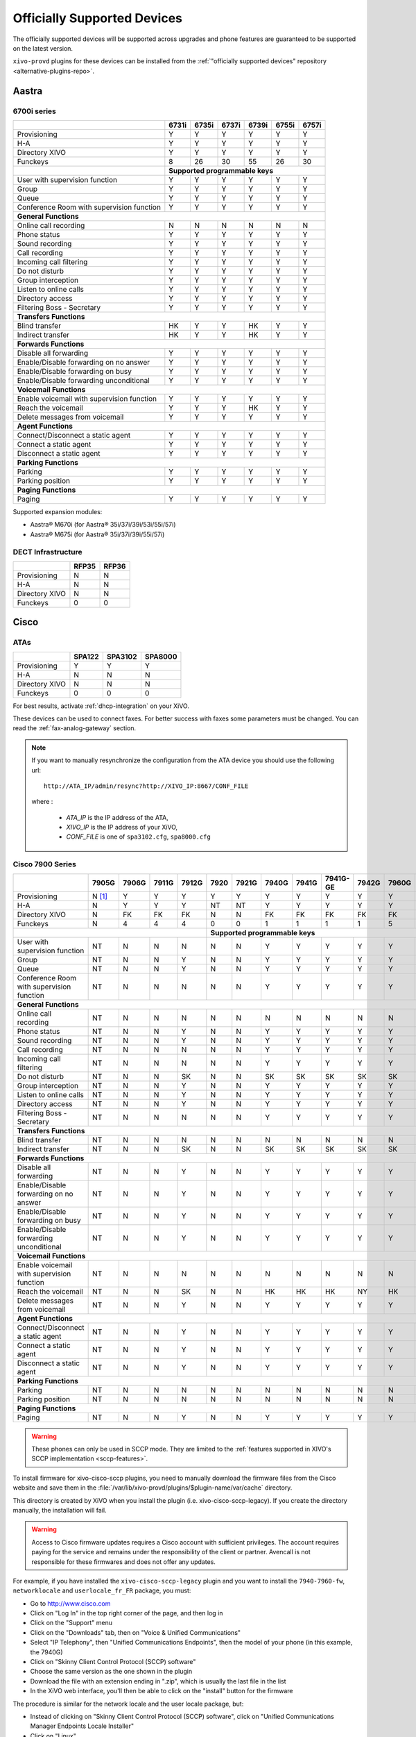 .. _official-devices:

Officially Supported Devices
============================

The officially supported devices will be supported across upgrades and phone
features are guaranteed to be supported on the latest version.

``xivo-provd`` plugins for these devices can be installed from the
:ref:`"officially supported devices" repository <alternative-plugins-repo>`.


Aastra
------

6700i series
^^^^^^^^^^^^

+--------------------------------------------+-------+-------+-------+-------+-------+-------+
|                                            | 6731i | 6735i | 6737i | 6739i | 6755i | 6757i |
+============================================+=======+=======+=======+=======+=======+=======+
| Provisioning                               | Y     | Y     | Y     | Y     | Y     | Y     |
+--------------------------------------------+-------+-------+-------+-------+-------+-------+
| H-A                                        | Y     | Y     | Y     | Y     | Y     | Y     |
+--------------------------------------------+-------+-------+-------+-------+-------+-------+
| Directory XIVO                             | Y     | Y     | Y     | Y     | Y     | Y     |
+--------------------------------------------+-------+-------+-------+-------+-------+-------+
| Funckeys                                   | 8     | 26    | 30    | 55    | 26    | 30    |
+--------------------------------------------+-------+-------+-------+-------+-------+-------+
|                                            | **Supported programmable keys**               |
+--------------------------------------------+-------+-------+-------+-------+-------+-------+
| User with supervision function             | Y     | Y     | Y     | Y     | Y     | Y     |
+--------------------------------------------+-------+-------+-------+-------+-------+-------+
| Group                                      | Y     | Y     | Y     | Y     | Y     | Y     |
+--------------------------------------------+-------+-------+-------+-------+-------+-------+
| Queue                                      | Y     | Y     | Y     | Y     | Y     | Y     |
+--------------------------------------------+-------+-------+-------+-------+-------+-------+
| Conference Room with supervision function  | Y     | Y     | Y     | Y     | Y     | Y     |
+--------------------------------------------+-------+-------+-------+-------+-------+-------+
| **General Functions**                                                                      |
+--------------------------------------------+-------+-------+-------+-------+-------+-------+
| Online call recording                      | N     | N     | N     | N     | N     | N     |
+--------------------------------------------+-------+-------+-------+-------+-------+-------+
| Phone status                               | Y     | Y     | Y     | Y     | Y     | Y     |
+--------------------------------------------+-------+-------+-------+-------+-------+-------+
| Sound recording                            | Y     | Y     | Y     | Y     | Y     | Y     |
+--------------------------------------------+-------+-------+-------+-------+-------+-------+
| Call recording                             | Y     | Y     | Y     | Y     | Y     | Y     |
+--------------------------------------------+-------+-------+-------+-------+-------+-------+
| Incoming call filtering                    | Y     | Y     | Y     | Y     | Y     | Y     |
+--------------------------------------------+-------+-------+-------+-------+-------+-------+
| Do not disturb                             | Y     | Y     | Y     | Y     | Y     | Y     |
+--------------------------------------------+-------+-------+-------+-------+-------+-------+
| Group interception                         | Y     | Y     | Y     | Y     | Y     | Y     |
+--------------------------------------------+-------+-------+-------+-------+-------+-------+
| Listen to online calls                     | Y     | Y     | Y     | Y     | Y     | Y     |
+--------------------------------------------+-------+-------+-------+-------+-------+-------+
| Directory access                           | Y     | Y     | Y     | Y     | Y     | Y     |
+--------------------------------------------+-------+-------+-------+-------+-------+-------+
| Filtering Boss - Secretary                 | Y     | Y     | Y     | Y     | Y     | Y     |
+--------------------------------------------+-------+-------+-------+-------+-------+-------+
| **Transfers Functions**                                                                    |
+--------------------------------------------+-------+-------+-------+-------+-------+-------+
| Blind transfer                             | HK    | Y     | Y     | HK    | Y     | Y     |
+--------------------------------------------+-------+-------+-------+-------+-------+-------+
| Indirect transfer                          | HK    | Y     | Y     | HK    | Y     | Y     |
+--------------------------------------------+-------+-------+-------+-------+-------+-------+
| **Forwards Functions**                                                                     |
+--------------------------------------------+-------+-------+-------+-------+-------+-------+
| Disable all forwarding                     | Y     | Y     | Y     | Y     | Y     | Y     |
+--------------------------------------------+-------+-------+-------+-------+-------+-------+
| Enable/Disable forwarding on no answer     | Y     | Y     | Y     | Y     | Y     | Y     |
+--------------------------------------------+-------+-------+-------+-------+-------+-------+
| Enable/Disable forwarding on busy          | Y     | Y     | Y     | Y     | Y     | Y     |
+--------------------------------------------+-------+-------+-------+-------+-------+-------+
| Enable/Disable forwarding unconditional    | Y     | Y     | Y     | Y     | Y     | Y     |
+--------------------------------------------+-------+-------+-------+-------+-------+-------+
| **Voicemail Functions**                                                                    |
+--------------------------------------------+-------+-------+-------+-------+-------+-------+
| Enable voicemail with supervision function | Y     | Y     | Y     | Y     | Y     | Y     |
+--------------------------------------------+-------+-------+-------+-------+-------+-------+
| Reach the voicemail                        | Y     | Y     | Y     | HK    | Y     | Y     |
+--------------------------------------------+-------+-------+-------+-------+-------+-------+
| Delete messages from voicemail             | Y     | Y     | Y     | Y     | Y     | Y     |
+--------------------------------------------+-------+-------+-------+-------+-------+-------+
| **Agent Functions**                                                                        |
+--------------------------------------------+-------+-------+-------+-------+-------+-------+
| Connect/Disconnect a static agent          | Y     | Y     | Y     | Y     | Y     | Y     |
+--------------------------------------------+-------+-------+-------+-------+-------+-------+
| Connect a static agent                     | Y     | Y     | Y     | Y     | Y     | Y     |
+--------------------------------------------+-------+-------+-------+-------+-------+-------+
| Disconnect a static agent                  | Y     | Y     | Y     | Y     | Y     | Y     |
+--------------------------------------------+-------+-------+-------+-------+-------+-------+
| **Parking Functions**                                                                      |
+--------------------------------------------+-------+-------+-------+-------+-------+-------+
| Parking                                    | Y     | Y     | Y     | Y     | Y     | Y     |
+--------------------------------------------+-------+-------+-------+-------+-------+-------+
| Parking position                           | Y     | Y     | Y     | Y     | Y     | Y     |
+--------------------------------------------+-------+-------+-------+-------+-------+-------+
| **Paging Functions**                                                                       |
+--------------------------------------------+-------+-------+-------+-------+-------+-------+
| Paging                                     | Y     | Y     | Y     | Y     | Y     | Y     |
+--------------------------------------------+-------+-------+-------+-------+-------+-------+

Supported expansion modules:

* Aastra® M670i (for Aastra® 35i/37i/39i/53i/55i/57i)
* Aastra® M675i (for Aastra® 35i/37i/39i/55i/57i)


DECT Infrastructure
^^^^^^^^^^^^^^^^^^^

+-------------------+--------+--------+
|                   | RFP35  | RFP36  |
+===================+========+========+
| Provisioning      | N      | N      |
+-------------------+--------+--------+
| H-A               | N      | N      |
+-------------------+--------+--------+
| Directory XIVO    | N      | N      |
+-------------------+--------+--------+
| Funckeys          | 0      | 0      |
+-------------------+--------+--------+


Cisco
-----

ATAs
^^^^

+-------------------+--------+---------+---------+
|                   | SPA122 | SPA3102 | SPA8000 |
+===================+========+=========+=========+
| Provisioning      | Y      | Y       | Y       |
+-------------------+--------+---------+---------+
| H-A               | N      | N       | N       |
+-------------------+--------+---------+---------+
| Directory XIVO    | N      | N       | N       |
+-------------------+--------+---------+---------+
| Funckeys          | 0      | 0       | 0       |
+-------------------+--------+---------+---------+

For best results, activate :ref:`dhcp-integration` on your XiVO.

These devices can be used to connect faxes. For better success with faxes some parameters
must be changed. You can read the :ref:`fax-analog-gateway` section.

.. note::
   If you want to manually resynchronize the configuration from the ATA device
   you should use the following url::

     http://ATA_IP/admin/resync?http://XIVO_IP:8667/CONF_FILE

   where :

      * *ATA_IP*    is the IP address of the ATA,
      * *XIVO_IP*   is the IP address of your XiVO,
      * *CONF_FILE* is one of ``spa3102.cfg``, ``spa8000.cfg``


Cisco 7900 Series
^^^^^^^^^^^^^^^^^

+--------------------------------------------+--------+-------+--------+-------+-------+-------+-------+-------+----------+-------+-------+-------+-------+
|                                            | 7905G  | 7906G | 7911G  | 7912G | 7920  | 7921G | 7940G | 7941G | 7941G-GE | 7942G | 7960G | 7961G | 7962G |
+============================================+========+=======+========+=======+=======+=======+=======+=======+==========+=======+=======+=======+=======+
| Provisioning                               | N [1]_ | Y     | Y      | Y     | Y     | Y     | Y     | Y     | Y        | Y     | Y     | Y     | Y     |
+--------------------------------------------+--------+-------+--------+-------+-------+-------+-------+-------+----------+-------+-------+-------+-------+
| H-A                                        | N      | Y     | Y      | Y     | NT    | NT    | Y     | Y     | Y        | Y     | Y     | Y     | Y     |
+--------------------------------------------+--------+-------+--------+-------+-------+-------+-------+-------+----------+-------+-------+-------+-------+
| Directory XIVO                             | N      | FK    | FK     | FK    | N     | N     | FK    | FK    | FK       | FK    | FK    | FK    | FK    |
+--------------------------------------------+--------+-------+--------+-------+-------+-------+-------+-------+----------+-------+-------+-------+-------+
| Funckeys                                   | N      | 4     | 4      | 4     | 0     | 0     | 1     | 1     | 1        | 1     | 5     | 5     | 5     |
+--------------------------------------------+--------+-------+--------+-------+-------+-------+-------+-------+----------+-------+-------+-------+-------+
|                                                                              |     **Supported programmable keys**                                      |
+--------------------------------------------+--------+-------+--------+-------+-------+-------+-------+-------+----------+-------+-------+-------+-------+
| User with supervision function             | NT     | N     | N      | N     | N     | N     | Y     | Y     | Y        | Y     | Y     | Y     | Y     |
+--------------------------------------------+--------+-------+--------+-------+-------+-------+-------+-------+----------+-------+-------+-------+-------+
| Group                                      | NT     | N     | N      | Y     | N     | N     | Y     | Y     | Y        | Y     | Y     | Y     | Y     |
+--------------------------------------------+--------+-------+--------+-------+-------+-------+-------+-------+----------+-------+-------+-------+-------+
| Queue                                      | NT     | N     | N      | Y     | N     | N     | Y     | Y     | Y        | Y     | Y     | Y     | Y     |
+--------------------------------------------+--------+-------+--------+-------+-------+-------+-------+-------+----------+-------+-------+-------+-------+
| Conference Room with supervision function  | NT     | N     | N      | N     | N     | N     | Y     | Y     | Y        | Y     | Y     | Y     | Y     |
+--------------------------------------------+--------+-------+--------+-------+-------+-------+-------+-------+----------+-------+-------+-------+-------+
| **General Functions**                                                                                                                                   |
+--------------------------------------------+--------+-------+--------+-------+-------+-------+-------+-------+----------+-------+-------+-------+-------+
| Online call recording                      | NT     | N     | N      | N     | N     | N     | N     | N     | N        | N     | N     | N     | N     |
+--------------------------------------------+--------+-------+--------+-------+-------+-------+-------+-------+----------+-------+-------+-------+-------+
| Phone status                               | NT     | N     | N      | Y     | N     | N     | Y     | Y     | Y        | Y     | Y     | Y     | Y     |
+--------------------------------------------+--------+-------+--------+-------+-------+-------+-------+-------+----------+-------+-------+-------+-------+
| Sound recording                            | NT     | N     | N      | Y     | N     | N     | Y     | Y     | Y        | Y     | Y     | Y     | Y     |
+--------------------------------------------+--------+-------+--------+-------+-------+-------+-------+-------+----------+-------+-------+-------+-------+
| Call recording                             | NT     | N     | N      | N     | N     | N     | Y     | Y     | Y        | Y     | Y     | Y     | Y     |
+--------------------------------------------+--------+-------+--------+-------+-------+-------+-------+-------+----------+-------+-------+-------+-------+
| Incoming call filtering                    | NT     | N     | N      | N     | N     | N     | Y     | Y     | Y        | Y     | Y     | Y     | Y     |
+--------------------------------------------+--------+-------+--------+-------+-------+-------+-------+-------+----------+-------+-------+-------+-------+
| Do not disturb                             | NT     | N     | N      | SK    | N     | N     | SK    | SK    | SK       | SK    | SK    | SK    | SK    |
+--------------------------------------------+--------+-------+--------+-------+-------+-------+-------+-------+----------+-------+-------+-------+-------+
| Group interception                         | NT     | N     | N      | Y     | N     | N     | Y     | Y     | Y        | Y     | Y     | Y     | Y     |
+--------------------------------------------+--------+-------+--------+-------+-------+-------+-------+-------+----------+-------+-------+-------+-------+
| Listen to online calls                     | NT     | N     | N      | Y     | N     | N     | Y     | Y     | Y        | Y     | Y     | Y     | Y     |
+--------------------------------------------+--------+-------+--------+-------+-------+-------+-------+-------+----------+-------+-------+-------+-------+
| Directory access                           | NT     | N     | N      | Y     | N     | N     | Y     | Y     | Y        | Y     | Y     | Y     | Y     |
+--------------------------------------------+--------+-------+--------+-------+-------+-------+-------+-------+----------+-------+-------+-------+-------+
| Filtering Boss - Secretary                 | NT     | N     | N      | N     | N     | N     | Y     | Y     | Y        | Y     | Y     | Y     | Y     |
+--------------------------------------------+--------+-------+--------+-------+-------+-------+-------+-------+----------+-------+-------+-------+-------+
| **Transfers Functions**                                                                                                                                 |
+--------------------------------------------+--------+-------+--------+-------+-------+-------+-------+-------+----------+-------+-------+-------+-------+
| Blind transfer                             | NT     | N     | N      | N     | N     | N     | N     | N     | N        | N     | N     | N     | N     |
+--------------------------------------------+--------+-------+--------+-------+-------+-------+-------+-------+----------+-------+-------+-------+-------+
| Indirect transfer                          | NT     | N     | N      | SK    | N     | N     | SK    | SK    | SK       | SK    | SK    | SK    | SK    |
+--------------------------------------------+--------+-------+--------+-------+-------+-------+-------+-------+----------+-------+-------+-------+-------+
| **Forwards Functions**                                                                                                                                  |
+--------------------------------------------+--------+-------+--------+-------+-------+-------+-------+-------+----------+-------+-------+-------+-------+
| Disable all forwarding                     | NT     | N     | N      | Y     | N     | N     | Y     | Y     | Y        | Y     | Y     | Y     | Y     |
+--------------------------------------------+--------+-------+--------+-------+-------+-------+-------+-------+----------+-------+-------+-------+-------+
| Enable/Disable forwarding on no answer     | NT     | N     | N      | Y     | N     | N     | Y     | Y     | Y        | Y     | Y     | Y     | Y     |
+--------------------------------------------+--------+-------+--------+-------+-------+-------+-------+-------+----------+-------+-------+-------+-------+
| Enable/Disable forwarding on busy          | NT     | N     | N      | Y     | N     | N     | Y     | Y     | Y        | Y     | Y     | Y     | Y     |
+--------------------------------------------+--------+-------+--------+-------+-------+-------+-------+-------+----------+-------+-------+-------+-------+
| Enable/Disable forwarding unconditional    | NT     | N     | N      | Y     | N     | N     | Y     | Y     | Y        | Y     | Y     | Y     | Y     |
+--------------------------------------------+--------+-------+--------+-------+-------+-------+-------+-------+----------+-------+-------+-------+-------+
| **Voicemail Functions**                                                                                                                                 |
+--------------------------------------------+--------+-------+--------+-------+-------+-------+-------+-------+----------+-------+-------+-------+-------+
| Enable voicemail with supervision function | NT     | N     | N      | N     | N     | N     | N     | N     | N        | N     | N     | N     | N     |
+--------------------------------------------+--------+-------+--------+-------+-------+-------+-------+-------+----------+-------+-------+-------+-------+
| Reach the voicemail                        | NT     | N     | N      | SK    | N     | N     | HK    | HK    | HK       | NY    | HK    | HK    | HK    |
+--------------------------------------------+--------+-------+--------+-------+-------+-------+-------+-------+----------+-------+-------+-------+-------+
| Delete messages from voicemail             | NT     | N     | N      | Y     | N     | N     | Y     | Y     | Y        | Y     | Y     | Y     | Y     |
+--------------------------------------------+--------+-------+--------+-------+-------+-------+-------+-------+----------+-------+-------+-------+-------+
| **Agent Functions**                                                                                                                                     |
+--------------------------------------------+--------+-------+--------+-------+-------+-------+-------+-------+----------+-------+-------+-------+-------+
| Connect/Disconnect a static agent          | NT     | N     | N      | Y     | N     | N     | Y     | Y     | Y        | Y     | Y     | Y     | Y     |
+--------------------------------------------+--------+-------+--------+-------+-------+-------+-------+-------+----------+-------+-------+-------+-------+
| Connect a static agent                     | NT     | N     | N      | Y     | N     | N     | Y     | Y     | Y        | Y     | Y     | Y     | Y     |
+--------------------------------------------+--------+-------+--------+-------+-------+-------+-------+-------+----------+-------+-------+-------+-------+
| Disconnect a static agent                  | NT     | N     | N      | Y     | N     | N     | Y     | Y     | Y        | Y     | Y     | Y     | Y     |
+--------------------------------------------+--------+-------+--------+-------+-------+-------+-------+-------+----------+-------+-------+-------+-------+
| **Parking Functions**                                                                                                                                   |
+--------------------------------------------+--------+-------+--------+-------+-------+-------+-------+-------+----------+-------+-------+-------+-------+
| Parking                                    | NT     | N     | N      | N     | N     | N     | N     | N     | N        | N     | N     | N     | N     |
+--------------------------------------------+--------+-------+--------+-------+-------+-------+-------+-------+----------+-------+-------+-------+-------+
| Parking position                           | NT     | N     | N      | N     | N     | N     | N     | N     | N        | N     | N     | N     | N     |
+--------------------------------------------+--------+-------+--------+-------+-------+-------+-------+-------+----------+-------+-------+-------+-------+
| **Paging Functions**                                                                                                                                    |
+--------------------------------------------+--------+-------+--------+-------+-------+-------+-------+-------+----------+-------+-------+-------+-------+
| Paging                                     | NT     | N     | N      | Y     | N     | N     | Y     | Y     | Y        | Y     | Y     | Y     | Y     |
+--------------------------------------------+--------+-------+--------+-------+-------+-------+-------+-------+----------+-------+-------+-------+-------+

.. warning:: These phones can only be used in SCCP mode. They are limited to the :ref:`features supported in XIVO's SCCP implementation <sccp-features>`.

.. _cisco-provisioning:

To install firmware for xivo-cisco-sccp plugins, you need to manually download
the firmware files from the Cisco website and save them in the
:file:`/var/lib/xivo-provd/plugins/$plugin-name/var/cache` directory.

This directory is created by XiVO when you install the plugin (i.e. xivo-cisco-sccp-legacy).
If you create the directory manually, the installation will fail.

.. warning:: Access to Cisco firmware updates requires a Cisco account with sufficient privileges.
   The account requires paying for the service and remains under the responsibility of the client or partner.
   Avencall is not responsible for these firmwares and does not offer any updates.

For example, if you have installed the ``xivo-cisco-sccp-legacy`` plugin and you want to install the ``7940-7960-fw``, ``networklocale`` and ``userlocale_fr_FR`` package, you must:

* Go to http://www.cisco.com
* Click on "Log In" in the top right corner of the page, and then log in
* Click on the "Support" menu
* Click on the "Downloads" tab, then on "Voice & Unified Communications"
* Select "IP Telephony", then "Unified Communications Endpoints", then the model of your phone (in this example, the 7940G)
* Click on "Skinny Client Control Protocol (SCCP) software"
* Choose the same version as the one shown in the plugin
* Download the file with an extension ending in ".zip", which is usually the last file in the list
* In the XiVO web interface, you'll then be able to click on the "install" button for the firmware

The procedure is similar for the network locale and the user locale package, but:

* Instead of clicking on "Skinny Client Control Protocol (SCCP) software", click on "Unified Communications Manager Endpoints Locale Installer"
* Click on "Linux"
* Choose the same version of the one shown in the plugin
* For the network locale, download the file named "po-locale-combined-network.cop.sgn"
* For the user locale, download the file named "po-locale-$locale-name.cop.sgn, for example "po-locale-fr_FR.cop.sgn" for the "fr_FR" locale
* Both files must be placed in :file:`/var/lib/xivo-provd/plugins/$plugin-name/var/cache` directory. Then install them in the XiVO Web Interface.

.. note:: Currently user and network locale 9.0.2 should be used for plugins xivo-sccp-legacy and xivo-cisco-sccp-9.0.3


Digium
------

+--------------------------------------------+-------+-------+-------+
|                                            | D40   | D50   | D70   |
+============================================+=======+=======+=======+
| Provisioning                               | Y     | NYT   | Y     |
+--------------------------------------------+-------+-------+-------+
| H-A                                        | Y     | NYT   | Y     |
+--------------------------------------------+-------+-------+-------+
| Directory XIVO                             | N     | NYT   | N     |
+--------------------------------------------+-------+-------+-------+
| Funckeys                                   | 2     | 14    | 106   |
+--------------------------------------------+-------+-------+-------+
| **Supported programmable keys**                                    |
+--------------------------------------------+-------+-------+-------+
| User with supervision function             | N     | NYT   | N     |
+--------------------------------------------+-------+-------+-------+
| Group                                      | Y     | NYT   | Y     |
+--------------------------------------------+-------+-------+-------+
| Queue                                      | Y     | NYT   | Y     |
+--------------------------------------------+-------+-------+-------+
| Conference Room with supervision function  | Y     | NYT   | Y     |
+--------------------------------------------+-------+-------+-------+
| **General Functions**                                              |
+--------------------------------------------+-------+-------+-------+
| Online call recording                      | N     | NYT   | N     |
+--------------------------------------------+-------+-------+-------+
| Phone status                               | Y     | NYT   | Y     |
+--------------------------------------------+-------+-------+-------+
| Sound recording                            | Y     | NYT   | Y     |
+--------------------------------------------+-------+-------+-------+
| Call recording                             | Y     | NYT   | Y     |
+--------------------------------------------+-------+-------+-------+
| Incoming call filtering                    | Y     | NYT   | Y     |
+--------------------------------------------+-------+-------+-------+
| Do not disturb                             | HK    | NYT   | HK    |
+--------------------------------------------+-------+-------+-------+
| Group interception                         | Y     | NYT   | Y     |
+--------------------------------------------+-------+-------+-------+
| Listen to online calls                     | N     | NYT   | N     |
+--------------------------------------------+-------+-------+-------+
| Directory access                           | N     | NYT   | N     |
+--------------------------------------------+-------+-------+-------+
| Filtering Boss - Secretary                 | Y     | NYT   | Y     |
+--------------------------------------------+-------+-------+-------+
| **Transfers Functions**                                            |
+--------------------------------------------+-------+-------+-------+
| Blind transfer                             | HK    | NYT   | HK    |
+--------------------------------------------+-------+-------+-------+
| Indirect transfer                          | HK    | NYT   | HK    |
+--------------------------------------------+-------+-------+-------+
| **Forwards Functions**                                             |
+--------------------------------------------+-------+-------+-------+
| Disable all forwarding                     | Y     | NYT   | Y     |
+--------------------------------------------+-------+-------+-------+
| Enable/Disable forwarding on no answer     | Y     | NYT   | Y     |
+--------------------------------------------+-------+-------+-------+
| Enable/Disable forwarding on busy          | Y     | NYT   | Y     |
+--------------------------------------------+-------+-------+-------+
| Enable/Disable forwarding unconditional    | Y     | NYT   | Y     |
+--------------------------------------------+-------+-------+-------+
| **Voicemail Functions**                                            |
+--------------------------------------------+-------+-------+-------+
| Enable voicemail with supervision function | Y     | NYT   | Y     |
+--------------------------------------------+-------+-------+-------+
| Reach the voicemail                        | HK    | NYT   | HK    |
+--------------------------------------------+-------+-------+-------+
| Delete messages from voicemail             | Y     | NYT   | Y     |
+--------------------------------------------+-------+-------+-------+
| **Agent Functions**                                                |
+--------------------------------------------+-------+-------+-------+
| Connect/Disconnect a static agent          | Y     | NYT   | Y     |
+--------------------------------------------+-------+-------+-------+
| Connect a static agent                     | Y     | NYT   | Y     |
+--------------------------------------------+-------+-------+-------+
| Disconnect a static agent                  | Y     | NYT   | Y     |
+--------------------------------------------+-------+-------+-------+
| **Parking Functions**                                              |
+--------------------------------------------+-------+-------+-------+
| Parking                                    | N     | NYT   | N     |
+--------------------------------------------+-------+-------+-------+
| Parking position                           | N     | NYT   | N     |
+--------------------------------------------+-------+-------+-------+
| **Paging Functions**                                               |
+--------------------------------------------+-------+-------+-------+
| Paging                                     | Y     | NYT   | Y     |
+--------------------------------------------+-------+-------+-------+

.. note:: Some function keys are shared with line keys

Particularities:

* For best results, activate :ref:`dhcp-integration` on your XiVO.
* Impossible to do directed pickup using a BLF function key.
* Only supports DTMF in RFC2833 mode.
* Does not work reliably with Cisco ESW520 PoE switch. When connected to such a switch, the D40 tends to reboot randomly, and the D70 does not boot at all.
* It's important to not edit the phone configuration via the phones' web interface when using these phones with XiVO.
* Paging doesn't work.


Polycom
-------

+--------------------------------------------+---------+---------+---------+---------+---------+---------+----------+----------+----------+--------+--------+--------+--------+--------+--------+
|                                            | **|SoundPoint IP**                                        | **|SoundStation IP**           | **|Business Media Phone**                           |
+============================================+=========+=========+=========+=========+=========+=========+==========+==========+==========+========+========+========+========+========+========+
|                                            | SPIP331 | SPIP335 | SPIP450 | SPIP550 | SPIP560 | SPIP650 | SPIP5000 | SPIP6000 | SPIP7000 | VVX300 | VVX310 | VVX400 | VVX410 | VVX500 | VVX600 |
+--------------------------------------------+---------+---------+---------+---------+---------+---------+----------+----------+----------+--------+--------+--------+--------+--------+--------+
| Provisioning [1]_                          | NT [1]_ | Y       | Y       | Y       | NT [1]_ | NT [1]_ | NT [1]_  | Y        | NT [1]_  | Y      | Y      | Y      | Y      | Y      | NYT    |
+--------------------------------------------+---------+---------+---------+---------+---------+---------+----------+----------+----------+--------+--------+--------+--------+--------+--------+
| H-A                                        | N       | Y       | N       | Y       | N       | N       | N        | N        | N        | Y      | Y      | Y      | Y      | Y      | N      |
+--------------------------------------------+---------+---------+---------+---------+---------+---------+----------+----------+----------+--------+--------+--------+--------+--------+--------+
| Directory XIVO                             | N       | N       | N       | FK      | N       | N       | N        | N        | N        | FK     | FK     | FK     | FK     | FK     | N      |
+--------------------------------------------+---------+---------+---------+---------+---------+---------+----------+----------+----------+--------+--------+--------+--------+--------+--------+
| Funckeys                                   | N       | 0       | 2       | 3       | 3       | 47      | 0        | 0        | 0        | 6      | 6      | 12     | 12     | 12     | 0      |
+--------------------------------------------+---------+---------+---------+---------+---------+---------+----------+----------+----------+--------+--------+--------+--------+--------+--------+
|                                            |                                       |     **Supported programmable keys**                                                                      |
+--------------------------------------------+---------+---------+---------+---------+---------+---------+----------+----------+----------+--------+--------+--------+--------+--------+--------+
| User with supervision function             | NYT     | N       | NYT     | Y       | NYT     | NYT     | NYT      | NYT      | NYT      | Y      | Y      | Y      | Y      | Y      | NYT    |
+--------------------------------------------+---------+---------+---------+---------+---------+---------+----------+----------+----------+--------+--------+--------+--------+--------+--------+
| Group                                      | NYT     | N       | NYT     | Y       | NYT     | NYT     | NYT      | NYT      | NYT      | Y      | Y      | Y      | Y      | Y      | NYT    |
+--------------------------------------------+---------+---------+---------+---------+---------+---------+----------+----------+----------+--------+--------+--------+--------+--------+--------+
| Queue                                      | NYT     | N       | NYT     | Y       | NYT     | NYT     | NYT      | NYT      | NYT      | Y      | Y      | Y      | Y      | Y      | NYT    |
+--------------------------------------------+---------+---------+---------+---------+---------+---------+----------+----------+----------+--------+--------+--------+--------+--------+--------+
| Conference Room with supervision function  | NYT     | N       | NYT     | Y       | NYT     | NYT     | NYT      | NYT      | NYT      | Y      | Y      | Y      | Y      | Y      | NYT    |
+--------------------------------------------+---------+---------+---------+---------+---------+---------+----------+----------+----------+--------+--------+--------+--------+--------+--------+
| **General Functions**                                                                                                                                                                         |
+--------------------------------------------+---------+---------+---------+---------+---------+---------+----------+----------+----------+--------+--------+--------+--------+--------+--------+
| Online call recording                      | NYT     | N       | NYT     | N       | NYT     | NYT     | NYT      | NYT      | NYT      | N      | N      | N      | N      | N      | NYT    |
+--------------------------------------------+---------+---------+---------+---------+---------+---------+----------+----------+----------+--------+--------+--------+--------+--------+--------+
| Phone status                               | NYT     | N       | NYT     | Y       | NYT     | NYT     | NYT      | NYT      | NYT      | Y      | Y      | Y      | Y      | Y      | NYT    |
+--------------------------------------------+---------+---------+---------+---------+---------+---------+----------+----------+----------+--------+--------+--------+--------+--------+--------+
| Sound recording                            | NYT     | N       | NYT     | Y       | NYT     | NYT     | NYT      | NYT      | NYT      | Y      | Y      | Y      | Y      | Y      | NYT    |
+--------------------------------------------+---------+---------+---------+---------+---------+---------+----------+----------+----------+--------+--------+--------+--------+--------+--------+
| Call recording                             | NYT     | N       | NYT     | Y       | NYT     | NYT     | NYT      | NYT      | NYT      | Y      | Y      | Y      | Y      | Y      | NYT    |
+--------------------------------------------+---------+---------+---------+---------+---------+---------+----------+----------+----------+--------+--------+--------+--------+--------+--------+
| Incoming call filtering                    | NYT     | N       | NYT     | Y       | NYT     | NYT     | NYT      | NYT      | NYT      | Y      | Y      | Y      | Y      | Y      | NYT    |
+--------------------------------------------+---------+---------+---------+---------+---------+---------+----------+----------+----------+--------+--------+--------+--------+--------+--------+
| Do not disturb                             | NYT     | SK      | NYT     | HK      | NYT     | NYT     | NYT      | NYT      | NYT      | SK     | SK     | SK     | SK     | SK     | NYT    |
+--------------------------------------------+---------+---------+---------+---------+---------+---------+----------+----------+----------+--------+--------+--------+--------+--------+--------+
| Group interception                         | NYT     | N       | NYT     | Y       | NYT     | NYT     | NYT      | NYT      | NYT      | Y      | Y      | Y      | Y      | Y      | NYT    |
+--------------------------------------------+---------+---------+---------+---------+---------+---------+----------+----------+----------+--------+--------+--------+--------+--------+--------+
| Listen to online calls                     | NYT     | N       | NYT     | Y       | NYT     | NYT     | NYT      | NYT      | NYT      | Y      | Y      | Y      | Y      | Y      | NYT    |
+--------------------------------------------+---------+---------+---------+---------+---------+---------+----------+----------+----------+--------+--------+--------+--------+--------+--------+
| Directory access                           | NYT     | N       | NYT     | Y       | NYT     | NYT     | NYT      | NYT      | NYT      | Y      | Y      | Y      | Y      | Y      | NYT    |
+--------------------------------------------+---------+---------+---------+---------+---------+---------+----------+----------+----------+--------+--------+--------+--------+--------+--------+
| Filtering Boss - Secretary                 | NYT     | N       | NYT     | Y       | NYT     | NYT     | NYT      | NYT      | NYT      | Y      | Y      | Y      | Y      | Y      | NYT    |
+--------------------------------------------+---------+---------+---------+---------+---------+---------+----------+----------+----------+--------+--------+--------+--------+--------+--------+
| **Transfers Functions**                                                                                                                                                                       |
+--------------------------------------------+---------+---------+---------+---------+---------+---------+----------+----------+----------+--------+--------+--------+--------+--------+--------+
| Blind transfer                             | NYT     | SK      | NYT     | N       | NYT     | NYT     | NYT      | NYT      | NYT      | HK     | HK     | HK     | HK     | SK     | NYT    |
+--------------------------------------------+---------+---------+---------+---------+---------+---------+----------+----------+----------+--------+--------+--------+--------+--------+--------+
| Indirect transfer                          | NYT     | SK      | NYT     | HK      | NYT     | NYT     | NYT      | NYT      | NYT      | HK     | HK     | HK     | HK     | SK     | NYT    |
+--------------------------------------------+---------+---------+---------+---------+---------+---------+----------+----------+----------+--------+--------+--------+--------+--------+--------+
| **Forwards Functions**                                                                                                                                                                        |
+--------------------------------------------+---------+---------+---------+---------+---------+---------+----------+----------+----------+--------+--------+--------+--------+--------+--------+
| Disable all forwarding                     | NYT     | N       | NYT     | Y       | NYT     | NYT     | NYT      | NYT      | NYT      | Y      | Y      | Y      | Y      | Y      | NYT    |
+--------------------------------------------+---------+---------+---------+---------+---------+---------+----------+----------+----------+--------+--------+--------+--------+--------+--------+
| Enable/Disable forwarding on no answer     | NYT     | SK      | NYT     | Y       | NYT     | NYT     | NYT      | NYT      | NYT      | Y      | Y      | Y      | Y      | Y      | NYT    |
+--------------------------------------------+---------+---------+---------+---------+---------+---------+----------+----------+----------+--------+--------+--------+--------+--------+--------+
| Enable/Disable forwarding on busy          | NYT     | SK      | NYT     | Y       | NYT     | NYT     | NYT      | NYT      | NYT      | Y      | Y      | Y      | Y      | Y      | NYT    |
+--------------------------------------------+---------+---------+---------+---------+---------+---------+----------+----------+----------+--------+--------+--------+--------+--------+--------+
| Enable/Disable forwarding unconditional    | NYT     | SK      | NYT     | Y       | NYT     | NYT     | NYT      | NYT      | NYT      | Y      | Y      | Y      | Y      | Y      | NYT    |
+--------------------------------------------+---------+---------+---------+---------+---------+---------+----------+----------+----------+--------+--------+--------+--------+--------+--------+
| **Voicemail Functions**                                                                                                                                                                       |
+--------------------------------------------+---------+---------+---------+---------+---------+---------+----------+----------+----------+--------+--------+--------+--------+--------+--------+
| Enable voicemail with supervision function | NYT     | N       | NYT     | Y       | NYT     | NYT     | NYT      | NYT      | NYT      | Y      | Y      | Y      | Y      | Y      | NYT    |
+--------------------------------------------+---------+---------+---------+---------+---------+---------+----------+----------+----------+--------+--------+--------+--------+--------+--------+
| Reach the voicemail                        | NYT     | SK      | NYT     | HK      | NYT     | NYT     | NYT      | NYT      | NYT      | HK     | HK     | HK     | HK     | SK     | NYT    |
+--------------------------------------------+---------+---------+---------+---------+---------+---------+----------+----------+----------+--------+--------+--------+--------+--------+--------+
| Delete messages from voicemail             | NYT     | N       | NYT     | Y       | NYT     | NYT     | NYT      | NYT      | NYT      | Y      | Y      | Y      | Y      | Y      | NYT    |
+--------------------------------------------+---------+---------+---------+---------+---------+---------+----------+----------+----------+--------+--------+--------+--------+--------+--------+
| **Agent Functions**                                                                                                                                                                           |
+--------------------------------------------+---------+---------+---------+---------+---------+---------+----------+----------+----------+--------+--------+--------+--------+--------+--------+
| Connect/Disconnect a static agent          | NYT     | N       | NYT     | Y       | NYT     | NYT     | NYT      | NYT      | NYT      | Y      | Y      | Y      | Y      | Y      | NYT    |
+--------------------------------------------+---------+---------+---------+---------+---------+---------+----------+----------+----------+--------+--------+--------+--------+--------+--------+
| Connect a static agent                     | NYT     | N       | NYT     | Y       | NYT     | NYT     | NYT      | NYT      | NYT      | Y      | Y      | Y      | Y      | Y      | NYT    |
+--------------------------------------------+---------+---------+---------+---------+---------+---------+----------+----------+----------+--------+--------+--------+--------+--------+--------+
| Disconnect a static agent                  | NYT     | N       | NYT     | Y       | NYT     | NYT     | NYT      | NYT      | NYT      | Y      | Y      | Y      | Y      | Y      | NYT    |
+--------------------------------------------+---------+---------+---------+---------+---------+---------+----------+----------+----------+--------+--------+--------+--------+--------+--------+
| **Parking Functions**                                                                                                                                                                         |
+--------------------------------------------+---------+---------+---------+---------+---------+---------+----------+----------+----------+--------+--------+--------+--------+--------+--------+
| Parking                                    | NYT     | N       | NYT     | N       | NYT     | NYT     | NYT      | NYT      | NYT      | Y      | Y      | Y      | Y      | Y      | NYT    |
+--------------------------------------------+---------+---------+---------+---------+---------+---------+----------+----------+----------+--------+--------+--------+--------+--------+--------+
| Parking position                           | NYT     | N       | NYT     | N       | NYT     | NYT     | NYT      | NYT      | NYT      | Y      | Y      | Y      | Y      | Y      | NYT    |
+--------------------------------------------+---------+---------+---------+---------+---------+---------+----------+----------+----------+--------+--------+--------+--------+--------+--------+
| **Paging Functions**                                                                                                                                                                          |
+--------------------------------------------+---------+---------+---------+---------+---------+---------+----------+----------+----------+--------+--------+--------+--------+--------+--------+
| Paging                                     | NYT     | N       | NYT     | Y       | NYT     | NYT     | NYT      | NYT      | NYT      | Y      | Y      | Y      | Y      | Y      | NYT    |
+--------------------------------------------+---------+---------+---------+---------+---------+---------+----------+----------+----------+--------+--------+--------+--------+--------+--------+

Particularities:

* For directed call pickup to work via the BLF function keys, you need to make sure that the option
  :guilabel:`Set caller-id in dialog-info+xml notify` is enabled on your XiVO. This option is located on
  the :menuselection:`Services --> IPBX --> General settings --> SIP Protocol` page, in the
  :guilabel:`Signaling` tab.

  Also, directed call pickup via a BLF function key will not work if the extension number of the
  supervised user is different from its caller ID number.

* Default password is **9486** (i.e. the word "xivo" on a telephone keypad).

.. note:: (XiVO HA cluster) BLF function key saved on the master node are not available.

Supported expansion modules:

* Polycom® VVX Color Expansion (for Polycom® VVX 300/310/400/410/500/600)
* Polycom® VVX Paper Expansion (for Polycom® VVX 300/310/400/410/500/600)
* Polycom® SoundPoint IP Backlit (for Polycom® SoundPoint 650)

.. warning:: Polycom® VVX® Camera are not supported.


Snom
----

+--------------------------------------------+--------+-------+-------+-------+-------+------+-------+-------+
|                                            |  370   |  710  |  715  |  720  | D725  | 760  |  821  |  870  |
+============================================+========+=======+=======+=======+=======+======+=======+=======+
| Provisioning                               | Y      | Y     | Y     | Y     | Y     |Y     | Y     | Y     |
+--------------------------------------------+--------+-------+-------+-------+-------+------+-------+-------+
| H-A                                        | Y      | Y     | Y     | Y     | Y     |Y     | Y     | Y     |
+--------------------------------------------+--------+-------+-------+-------+-------+------+-------+-------+
| Directory XIVO                             | HK     | SK    | SK    | HK    | HK    |HK    | HK    | HK    |
+--------------------------------------------+--------+-------+-------+-------+-------+------+-------+-------+
| Funckeys                                   | 12     | 5     | 5     | 18    | 18    |16    | 12    | 15    |
+--------------------------------------------+--------+-------+-------+-------+-------+------+-------+-------+
|                                            |      **Supported programmable keys**                          |
+--------------------------------------------+--------+-------+-------+-------+-------+------+-------+-------+
| User with supervision function             | Y      | Y     | Y     | Y     | Y     |Y     | Y     | Y     |
+--------------------------------------------+--------+-------+-------+-------+-------+------+-------+-------+
| Group                                      | Y      | Y     | Y     | Y     | Y     |Y     | Y     | Y     |
+--------------------------------------------+--------+-------+-------+-------+-------+------+-------+-------+
| Queue                                      | Y      | Y     | Y     | Y     | Y     |Y     | Y     | Y     |
+--------------------------------------------+--------+-------+-------+-------+-------+------+-------+-------+
| Conference Room with supervision function  | Y      | Y     | Y     | Y     | Y     |Y     | Y     | Y     |
+--------------------------------------------+--------+-------+-------+-------+-------+------+-------+-------+
| **General Functions**                                                                                      |
+--------------------------------------------+--------+-------+-------+-------+-------+------+-------+-------+
| Online call recording                      | N      | N     | N     | N     | N     |N     | N     | N     |
+--------------------------------------------+--------+-------+-------+-------+-------+------+-------+-------+
| Phone status                               | Y      | Y     | Y     | Y     | Y     |Y     | Y     | Y     |
+--------------------------------------------+--------+-------+-------+-------+-------+------+-------+-------+
| Sound recording                            | Y      | Y     | Y     | Y     | Y     |Y     | Y     | Y     |
+--------------------------------------------+--------+-------+-------+-------+-------+------+-------+-------+
| Call recording                             | Y      | Y     | Y     | Y     | Y     |Y     | Y     | Y     |
+--------------------------------------------+--------+-------+-------+-------+-------+------+-------+-------+
| Incoming call filtering                    | Y      | Y     | Y     | Y     | Y     |Y     | Y     | Y     |
+--------------------------------------------+--------+-------+-------+-------+-------+------+-------+-------+
| Do not disturb                             | HK     | SK    | SK    | HK    | HK    |HK    | HK    | HK    |
+--------------------------------------------+--------+-------+-------+-------+-------+------+-------+-------+
| Group interception                         | Y      | Y     | Y     | Y     | Y     |Y     | Y     | Y     |
+--------------------------------------------+--------+-------+-------+-------+-------+------+-------+-------+
| Listen to online calls                     | Y      | Y     | Y     | Y     | Y     |Y     | Y     | Y     |
+--------------------------------------------+--------+-------+-------+-------+-------+------+-------+-------+
| Directory access                           | Y      | Y     | Y     | Y     | Y     |Y     | Y     | Y     |
+--------------------------------------------+--------+-------+-------+-------+-------+------+-------+-------+
| Filtering Boss - Secretary                 | Y      | Y     | Y     | Y     | Y     |Y     | Y     | Y     |
+--------------------------------------------+--------+-------+-------+-------+-------+------+-------+-------+
| **Transfers Functions**                                                                                    |
+--------------------------------------------+--------+-------+-------+-------+-------+------+-------+-------+
| Blind transfer                             | Y      | SK    | SK    | HK    | HK    |HK    | HK    | HK    |
+--------------------------------------------+--------+-------+-------+-------+-------+------+-------+-------+
| Indirect transfer                          | Y      | SK    | SK    | HK    | HK    |HK    | HK    | HK    |
+--------------------------------------------+--------+-------+-------+-------+-------+------+-------+-------+
| **Forwards Functions**                                                                                     |
+--------------------------------------------+--------+-------+-------+-------+-------+------+-------+-------+
| Disable all forwarding                     | Y      | Y     | Y     | Y     | Y     |Y     | Y     | Y     |
+--------------------------------------------+--------+-------+-------+-------+-------+------+-------+-------+
| Enable/Disable forwarding on no answer     | Y      | Y     | Y     | Y     | Y     |Y     | Y     | Y     |
+--------------------------------------------+--------+-------+-------+-------+-------+------+-------+-------+
| Enable/Disable forwarding on busy          | Y      | Y     | Y     | Y     | Y     |Y     | Y     | Y     |
+--------------------------------------------+--------+-------+-------+-------+-------+------+-------+-------+
| Enable/Disable forwarding unconditional    | Y      | Y     | Y     | Y     | Y     |Y     | Y     | Y     |
+--------------------------------------------+--------+-------+-------+-------+-------+------+-------+-------+
| **Voicemail Functions**                                                                                    |
+--------------------------------------------+--------+-------+-------+-------+-------+------+-------+-------+
| Enable voicemail with supervision function | Y      | Y     | Y     | Y     | Y     |Y     | Y     | Y     |
+--------------------------------------------+--------+-------+-------+-------+-------+------+-------+-------+
| Reach the voicemail                        | HK     | HK    | HK    | HK    | HK    |HK    | HK    | HK    |
+--------------------------------------------+--------+-------+-------+-------+-------+------+-------+-------+
| Delete messages from voicemail             | Y      | Y     | Y     | Y     | Y     |Y     | Y     | Y     |
+--------------------------------------------+--------+-------+-------+-------+-------+------+-------+-------+
| **Agent Functions**                                                                                        |
+--------------------------------------------+--------+-------+-------+-------+-------+------+-------+-------+
| Connect/Disconnect a static agent          | Y      | Y     | Y     | Y     | Y     |Y     | Y     | Y     |
+--------------------------------------------+--------+-------+-------+-------+-------+------+-------+-------+
| Connect a static agent                     | Y      | Y     | Y     | Y     | Y     |Y     | Y     | Y     |
+--------------------------------------------+--------+-------+-------+-------+-------+------+-------+-------+
| Disconnect a static agent                  | Y      | Y     | Y     | Y     | Y     |Y     | Y     | Y     |
+--------------------------------------------+--------+-------+-------+-------+-------+------+-------+-------+
| **Parking Functions**                                                                                      |
+--------------------------------------------+--------+-------+-------+-------+-------+------+-------+-------+
| Parking                                    | Y      | N     | N     | N     | N     |N     | Y     | Y     |
+--------------------------------------------+--------+-------+-------+-------+-------+------+-------+-------+
| Parking position                           | Y      | N     | N     | N     | N     |N     | Y     | Y     |
+--------------------------------------------+--------+-------+-------+-------+-------+------+-------+-------+
| **Paging Functions**                                                                                       |
+--------------------------------------------+--------+-------+-------+-------+-------+------+-------+-------+
| Paging                                     | Y      | Y     | Y     | Y     | Y     |Y     | Y     | Y     |
+--------------------------------------------+--------+-------+-------+-------+-------+------+-------+-------+

Supported expansion modules:

* Snom® Vision (for Snom® 7xx series and Snom® 8xx series)
* Snom® D7 (for Snom® 7xx series)

.. note:: For some models, function keys are shared with line keys

There's the following known limitations/issues with the provisioning of Snom phones in XiVO:

* If you are using Snom phones with :ref:`HA <high-availability>`, you should not assign multiple lines
  to the same device.
* When using a D7 expansion module, the function key label will not be shown on the first reboot or
  resynchronization. You'll need to reboot or resynchronize the phone a second time for the label to be
  shown properly.
* After a factory reset of a phone, if no language and timezone are set for the "default config device"
  in :menuselection:`XiVO --> Configuration --> Provisioning --> Template device`, you will be forced to
  select a default language and timezone on the phone UI.


Yealink
-------

+--------------------------------------------+------+---------+------+------+---------+------+------+------+---------+------+------+------+------+------+------+
|                                            | T19P | T19P E2 | T20P | T21P | T21P E2 | T22P | T26P | T28P | T32G    | T38G | T41P | T42G | T46G | T48G | W52P |
+============================================+======+=========+======+======+=========+======+======+======+=========+======+======+======+======+======+======+
| Provisioning                               | Y    | Y       | Y    | Y    | Y       | Y    | Y    | Y    | NT [1]_ | Y    | Y    | Y    | Y    | Y    | Y    |
+--------------------------------------------+------+---------+------+------+---------+------+------+------+---------+------+------+------+------+------+------+
| H-A                                        | Y    | Y       | Y    | Y    | Y       | Y    | Y    | Y    | N       | N    | Y    | Y    | Y    | Y    | Y    |
+--------------------------------------------+------+---------+------+------+---------+------+------+------+---------+------+------+------+------+------+------+
| Directory XIVO                             | N    | Y       | N    | N    | Y       | N    | N    | N    | Y       | Y    | Y    | Y    | N    | Y    | Y    |
+--------------------------------------------+------+---------+------+------+---------+------+------+------+---------+------+------+------+------+------+------+
| Funckeys                                   | 0    | 0       | 2    | 2    | 2       | 3    | 13   | 16   | 3       | 16   | 15   | 15   | 27   | 27   | 0    |
+--------------------------------------------+------+---------+------+------+---------+------+------+------+---------+------+------+------+------+------+------+
|                                            |           **Supported programmable keys**                                                                       |
+--------------------------------------------+------+---------+------+------+---------+------+------+------+---------+------+------+------+------+------+------+
| User with supervision function             | N    | N       | Y    | Y    | Y       | Y    | Y    | Y    | NYT     | Y    | Y    | Y    | Y    | Y    | N    |
+--------------------------------------------+------+---------+------+------+---------+------+------+------+---------+------+------+------+------+------+------+
| Group                                      | N    | N       | Y    | Y    | Y       | Y    | Y    | Y    | NYT     | Y    | Y    | Y    | Y    | Y    | N    |
+--------------------------------------------+------+---------+------+------+---------+------+------+------+---------+------+------+------+------+------+------+
| Queue                                      | N    | N       | Y    | Y    | Y       | Y    | Y    | Y    | NYT     | Y    | Y    | Y    | Y    | Y    | N    |
+--------------------------------------------+------+---------+------+------+---------+------+------+------+---------+------+------+------+------+------+------+
| Conference Room with supervision function  | N    | N       | Y    | Y    | Y       | Y    | Y    | Y    | NYT     | Y    | Y    | Y    | Y    | Y    | N    |
+--------------------------------------------+------+---------+------+------+---------+------+------+------+---------+------+------+------+------+------+------+
| **General Functions**                                                                                                                                        |
+--------------------------------------------+------+---------+------+------+---------+------+------+------+---------+------+------+------+------+------+------+
| Online call recording                      | N    | N       | N    | N    | N       | N    | N    | N    | NYT     | N    | N    | N    | N    | N    | N    |
+--------------------------------------------+------+---------+------+------+---------+------+------+------+---------+------+------+------+------+------+------+
| Phone status                               | N    | N       | Y    | Y    | Y       | Y    | Y    | Y    | NYT     | Y    | Y    | Y    | Y    | Y    | N    |
+--------------------------------------------+------+---------+------+------+---------+------+------+------+---------+------+------+------+------+------+------+
| Sound recording                            | N    | N       | Y    | Y    | Y       | Y    | Y    | Y    | NYT     | Y    | Y    | Y    | Y    | Y    | N    |
+--------------------------------------------+------+---------+------+------+---------+------+------+------+---------+------+------+------+------+------+------+
| Call recording                             | N    | N       | Y    | Y    | Y       | Y    | Y    | Y    | NYT     | Y    | Y    | Y    | Y    | Y    | N    |
+--------------------------------------------+------+---------+------+------+---------+------+------+------+---------+------+------+------+------+------+------+
| Incoming call filtering                    | N    | N       | Y    | Y    | Y       | Y    | Y    | Y    | NYT     | Y    | Y    | Y    | Y    | Y    | N    |
+--------------------------------------------+------+---------+------+------+---------+------+------+------+---------+------+------+------+------+------+------+
| Do not disturb                             | N    | N       | Y    | SK   | SK      | SK   | SK   | SK   | NYT     | SK   | SK   | SK   | SK   | SK   | N    |
+--------------------------------------------+------+---------+------+------+---------+------+------+------+---------+------+------+------+------+------+------+
| Group interception                         | N    | N       | Y    | Y    | Y       | Y    | Y    | Y    | NYT     | Y    | Y    | Y    | Y    | Y    | N    |
+--------------------------------------------+------+---------+------+------+---------+------+------+------+---------+------+------+------+------+------+------+
| Listen to online calls                     | N    | N       | Y    | Y    | Y       | Y    | Y    | Y    | NYT     | Y    | Y    | Y    | Y    | Y    | N    |
+--------------------------------------------+------+---------+------+------+---------+------+------+------+---------+------+------+------+------+------+------+
| Directory access                           | N    | N       | Y    | Y    | Y       | Y    | Y    | Y    | NYT     | Y    | Y    | Y    | Y    | Y    | N    |
+--------------------------------------------+------+---------+------+------+---------+------+------+------+---------+------+------+------+------+------+------+
| Filtering Boss - Secretary                 | N    | N       | Y    | Y    | Y       | Y    | Y    | Y    | NYT     | Y    | Y    | Y    | Y    | Y    | N    |
+--------------------------------------------+------+---------+------+------+---------+------+------+------+---------+------+------+------+------+------+------+
| **Transfers Functions**                                                                                                                                      |
+--------------------------------------------+------+---------+------+------+---------+------+------+------+---------+------+------+------+------+------+------+
| Blind transfer                             | SK   | SK      | HK   | HK   | HK      | HK   | HK   | HK   | NYT     | HK   | SK   | SK   | HK   | HK   | SK   |
+--------------------------------------------+------+---------+------+------+---------+------+------+------+---------+------+------+------+------+------+------+
| Indirect transfer                          | SK   | SK      | HK   | HK   | HK      | HK   | HK   | HK   | NYT     | HK   | SK   | SK   | HK   | HK   | SK   |
+--------------------------------------------+------+---------+------+------+---------+------+------+------+---------+------+------+------+------+------+------+
| **Forwards Functions**                                                                                                                                       |
+--------------------------------------------+------+---------+------+------+---------+------+------+------+---------+------+------+------+------+------+------+
| Disable all forwarding                     | N    | N       | Y    | Y    | Y       | Y    | Y    | Y    | NYT     | Y    | Y    | Y    | Y    | Y    | N    |
+--------------------------------------------+------+---------+------+------+---------+------+------+------+---------+------+------+------+------+------+------+
| Enable/Disable forwarding on no answer     | N    | N       | Y    | Y    | Y       | Y    | Y    | Y    | NYT     | Y    | Y    | Y    | Y    | Y    | N    |
+--------------------------------------------+------+---------+------+------+---------+------+------+------+---------+------+------+------+------+------+------+
| Enable/Disable forwarding on busy          | N    | N       | Y    | Y    | Y       | Y    | Y    | Y    | NYT     | Y    | Y    | Y    | Y    | Y    | N    |
+--------------------------------------------+------+---------+------+------+---------+------+------+------+---------+------+------+------+------+------+------+
| Enable/Disable forwarding unconditional    | N    | N       | Y    | Y    | Y       | Y    | Y    | Y    | NYT     | Y    | Y    | Y    | Y    | Y    | N    |
+--------------------------------------------+------+---------+------+------+---------+------+------+------+---------+------+------+------+------+------+------+
| **Voicemail Functions**                                                                                                                                      |
+--------------------------------------------+------+---------+------+------+---------+------+------+------+---------+------+------+------+------+------+------+
| Enable voicemail with supervision function | N    | N       | Y    | Y    | Y       | Y    | Y    | Y    | NYT     | Y    | Y    | Y    | Y    | Y    | N    |
+--------------------------------------------+------+---------+------+------+---------+------+------+------+---------+------+------+------+------+------+------+
| Reach the voicemail                        | N    | N       | HK   | HK   | HK      | HK   | HK   | HK   | NYT     | HK   | HK   | HK   | HK   | HK   | HK   |
+--------------------------------------------+------+---------+------+------+---------+------+------+------+---------+------+------+------+------+------+------+
| Delete messages from voicemail             | N    | N       | Y    | Y    | Y       | Y    | Y    | Y    | NYT     | Y    | Y    | Y    | Y    | Y    | N    |
+--------------------------------------------+------+---------+------+------+---------+------+------+------+---------+------+------+------+------+------+------+
| **Agent Functions**                                                                                                                                          |
+--------------------------------------------+------+---------+------+------+---------+------+------+------+---------+------+------+------+------+------+------+
| Connect/Disconnect a static agent          | N    | N       | Y    | Y    | Y       | Y    | Y    | Y    | NYT     | Y    | Y    | Y    | Y    | Y    | N    |
+--------------------------------------------+------+---------+------+------+---------+------+------+------+---------+------+------+------+------+------+------+
| Connect a static agent                     | N    | N       | Y    | Y    | Y       | Y    | Y    | Y    | NYT     | Y    | Y    | Y    | Y    | Y    | N    |
+--------------------------------------------+------+---------+------+------+---------+------+------+------+---------+------+------+------+------+------+------+
| Disconnect a static agent                  | N    | N       | Y    | Y    | Y       | Y    | Y    | Y    | NYT     | Y    | Y    | Y    | Y    | Y    | N    |
+--------------------------------------------+------+---------+------+------+---------+------+------+------+---------+------+------+------+------+------+------+
| **Parking Functions**                                                                                                                                        |
+--------------------------------------------+------+---------+------+------+---------+------+------+------+---------+------+------+------+------+------+------+
| Parking                                    | N    | N       | Y    | Y    | Y       | Y    | Y    | Y    | NYT     | N    | Y    | Y    | Y    | Y    | N    |
+--------------------------------------------+------+---------+------+------+---------+------+------+------+---------+------+------+------+------+------+------+
| Parking position                           | N    | N       | Y    | Y    | Y       | Y    | Y    | Y    | NYT     | N    | Y    | Y    | Y    | Y    | N    |
+--------------------------------------------+------+---------+------+------+---------+------+------+------+---------+------+------+------+------+------+------+
| **Paging Functions**                                                                                                                                         |
+--------------------------------------------+------+---------+------+------+---------+------+------+------+---------+------+------+------+------+------+------+
| Paging                                     | N    | N       | Y    | Y    | Y       | Y    | Y    | Y    | NYT     | N    | Y    | Y    | Y    | Y    | N    |
+--------------------------------------------+------+---------+------+------+---------+------+------+------+---------+------+------+------+------+------+------+

Regarding the W52P (DECT), there is firmware for both the base station and the handset. The base and the
handset are `probably going to work if they are not using the same firmware version
<http://forum.yealink.com/forum/showthread.php?tid=2489>`_, although this does not seem to be officially
recommended. By default, a base station will try to upgrade the firmware of an handset over the air
(OTA) if the following conditions are met:

* Handset with firmware 26.40.0.15 or later
* Base station with firmware 25.40.0.15 or later
* Handset with hardware 26.0.0.6 or later

Otherwise, you'll have to manually upgrade the handset firmware via USB.

In all cases, you should consult the Yealink documentation on `Upgrading W52x Handset Firmware`_.

.. _Upgrading W52x Handset Firmware: http://www.yealink.com/Upload/W52P/2013124/Upgrading%20W52x%20Handset%20Firmware.zip

.. note:: Some function keys are shared with line keys

Supported expansion modules:

* Yealink® EXP38 (for Yealink® T26P/T28P)
* Yealink® EXP39 (for Yealink® T26P/T28P)
* Yealink® EXP40 (for Yealink® T46G/T48)

Caption :

.. [1] These devices are marked as ``Not Tested`` because other similar models using the same firmware have been tested instead.
       If these devices ever present any bugs, they will be troubleshooted by the XiVO support team.
